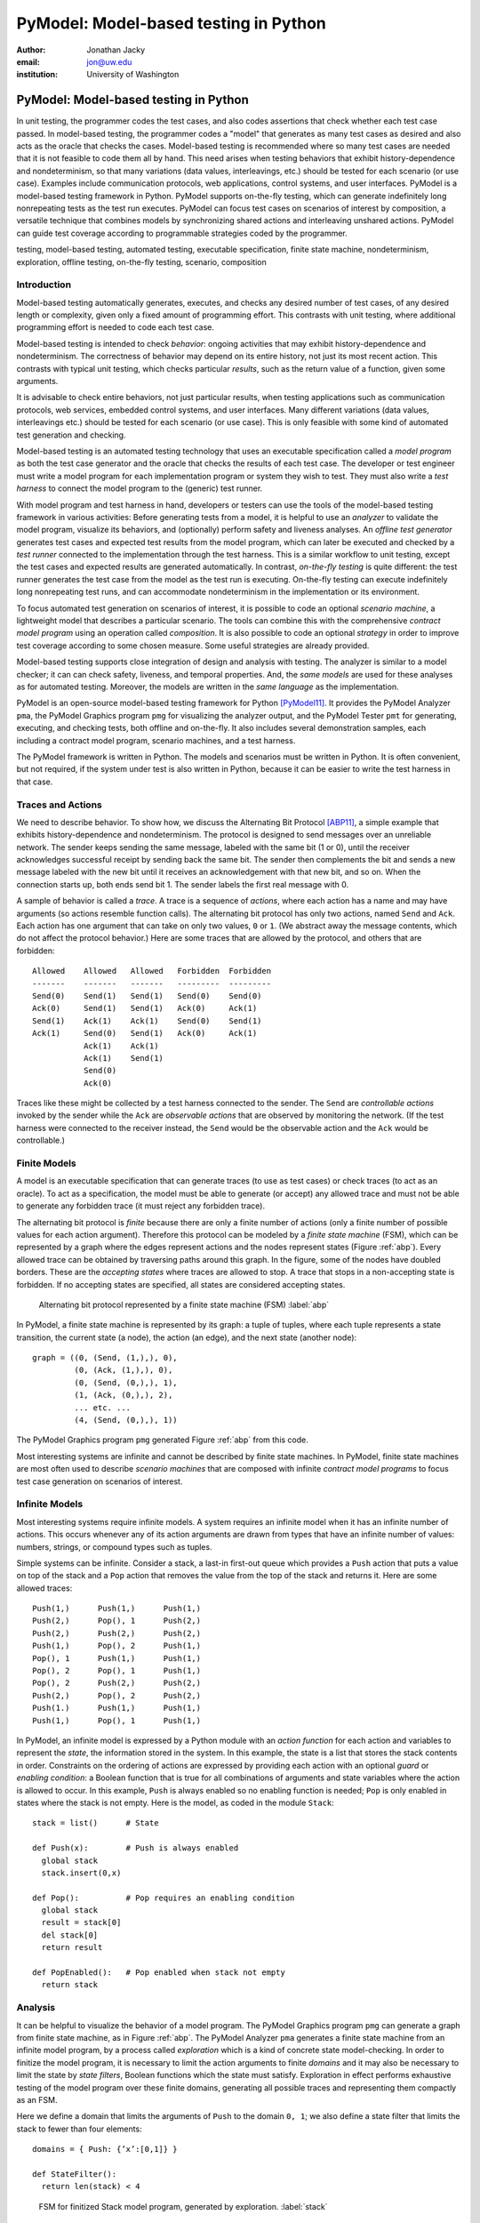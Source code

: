 PyModel: Model-based testing in Python
======================================

:author: Jonathan Jacky
:email: jon@uw.edu
:institution: University of Washington

--------------------------------------
PyModel: Model-based testing in Python
--------------------------------------

.. class:: abstract

In unit testing, the programmer codes the test cases, and also codes
assertions that check whether each test case passed.  In model-based
testing, the programmer codes a "model" that generates as many test
cases as desired and also acts as the oracle that checks the cases.
Model-based testing is recommended where so many test cases are needed
that it is not feasible to code them all by hand.  This need arises
when testing behaviors that exhibit history-dependence and
nondeterminism, so that many variations (data values, interleavings,
etc.) should be tested for each scenario (or use case).  Examples
include communication protocols, web applications, control systems,
and user interfaces.  PyModel is a model-based testing framework in
Python.  PyModel supports on-the-fly testing, which can generate
indefinitely long nonrepeating tests as the test run executes.
PyModel can focus test cases on scenarios of interest by composition,
a versatile technique that combines models by synchronizing shared
actions and interleaving unshared actions.  PyModel can guide test
coverage according to programmable strategies coded by the programmer.

.. class:: keywords

   testing, model-based testing, automated testing, executable
   specification, finite state machine, nondeterminism, exploration,
   offline testing, on-the-fly testing, scenario, composition


Introduction
------------

Model-based testing automatically generates, executes, and checks any
desired number of test cases, of any desired length or complexity,
given only a fixed amount of programming effort.  This contrasts with
unit testing, where additional programming effort is needed to code
each test case.

Model-based testing is intended to check *behavior*: ongoing
activities that may exhibit history-dependence and nondeterminism.
The correctness of behavior may depend on its entire history, not
just its most recent action.  This contrasts with typical unit
testing, which checks particular *results*, such as the return value
of a function, given some arguments.    

It is advisable to check entire behaviors, not just particular
results, when testing applications such as communication protocols,
web services, embedded control systems, and user interfaces.  Many
different variations (data values, interleavings etc.)  should be
tested for each scenario (or use case).  This is only feasible with
some kind of automated test generation and checking.

Model-based testing is an automated testing technology that uses an
executable specification called a *model program* as both the test
case generator and the oracle that checks the results of each test
case.  The developer or test engineer must write a model program for
each implementation program or system they wish to test.  They must
also write a *test harness* to connect the model program to the
(generic) test runner.  

With model program and test harness in hand, developers or testers can
use the tools of the model-based testing framework in various
activities: Before generating tests from a model, it is helpful to use
an *analyzer* to validate the model program, visualize its behaviors,
and (optionally) perform safety and liveness analyses.  An *offline
test generator* generates test cases and expected test results from
the model program, which can later be executed and checked by a *test
runner* connected to the implementation through the test harness.
This is a similar workflow to unit testing, except the test cases and
expected results are generated automatically.  In contrast,
*on-the-fly testing* is quite different: the test runner generates the
test case from the model as the test run is executing. On-the-fly
testing can execute indefinitely long nonrepeating test runs, and can
accommodate nondeterminism in the implementation or its environment.

To focus automated test generation on scenarios of interest,
it is possible to code an optional *scenario machine*, a lightweight
model that describes a particular scenario.  The tools can combine
this with the comprehensive *contract model program* using an
operation called *composition*.  It is also possible to code an
optional *strategy* in order to improve test coverage according to
some chosen measure.  Some useful strategies are already provided.

Model-based testing supports close integration of design and analysis
with testing.  The analyzer is similar to a model checker; it can can
check safety, liveness, and temporal properties.  And, the *same
models* are used for these analyses as for automated testing.
Moreover, the models are written in the *same language* as the
implementation.

PyModel is an open-source model-based testing framework for Python
[PyModel11]_.  It provides the PyModel Analyzer ``pma``, the PyModel
Graphics program ``pmg`` for visualizing the analyzer output, and the
PyModel Tester ``pmt`` for generating, executing, and checking tests,
both offline and on-the-fly.  It also includes several demonstration
samples, each including a contract model program, scenario machines,
and a test harness.

The PyModel framework is written in Python.  The models and scenarios
must be written in Python.  It is often convenient, but not required, if the
system under test is also written in Python, because it can be 
easier to write the test harness in that case.


Traces and Actions
------------------

We need to describe behavior.  To show how, we discuss the Alternating
Bit Protocol [ABP11]_, a simple example that exhibits
history-dependence and nondeterminism.  The protocol is designed to
send messages over an unreliable network.  The sender keeps sending
the same message, labeled with the same bit (1 or 0), until the
receiver acknowledges successful receipt by sending back the same bit.
The sender then complements the bit and sends a new message labeled
with the new bit until it receives an acknowledgement with that new
bit, and so on.  When the connection starts up, both ends send bit 1.
The sender labels the first real message with 0.

A sample of behavior is called a *trace*.  A trace is a sequence
of *actions*, where each action has a name and may have arguments (so
actions resemble function calls). The alternating bit protocol has
only two actions, named ``Send`` and ``Ack``.  Each action has one
argument that can take on only two values, ``0`` or ``1``.  (We
abstract away the message contents, which do not affect the protocol
behavior.) Here are some traces that are allowed by the protocol, and
others that are forbidden::

  Allowed    Allowed   Allowed   Forbidden  Forbidden 
  -------    -------   -------   ---------  ---------
  Send(0)    Send(1)   Send(1)   Send(0)    Send(0)
  Ack(0)     Send(1)   Send(1)   Ack(0)     Ack(1)
  Send(1)    Ack(1)    Ack(1)    Send(0)    Send(1)
  Ack(1)     Send(0)   Send(1)   Ack(0)     Ack(1)
             Ack(1)    Ack(1)
             Ack(1)    Send(1)
             Send(0)
             Ack(0)

Traces like these might be collected by a test harness connected to
the sender.  The ``Send`` are *controllable actions* invoked by the
sender while the ``Ack`` are *observable actions* that are observed by
monitoring the network.  (If the test harness were connected to the
receiver instead, the ``Send`` would be the observable action and the
``Ack`` would be controllable.)


Finite Models
-------------

A model is an executable specification that can generate traces (to
use as test cases) or check traces (to act as an oracle).  To act as a
specification, the model must be able to generate (or accept) any
allowed trace and must not be able to generate any forbidden trace (it
must reject any forbidden trace).

The alternating bit protocol is *finite* because there are only a
finite number of actions (only a finite number of possible values for
each action argument).  Therefore this protocol can be modeled by a
*finite state machine* (FSM), which can be represented by a graph
where the edges represent actions and the nodes represent states
(Figure :ref:`abp`).  Every allowed trace can be obtained by traversing
paths around this graph.  In the figure, some of the nodes have
doubled borders.  These are the *accepting states* where traces are
allowed to stop.  A trace that stops in a non-accepting state is
forbidden.  If no accepting states are specified, all states are
considered accepting states.

.. figure:: abp.pdf
   :figclass: bht

   Alternating bit protocol represented by a finite state machine (FSM) :label:`abp`

In PyModel, a finite state machine is represented by its graph: a
tuple of tuples, where each tuple represents a state transition, the
current state (a node), the action (an edge), and the next state
(another node)::

  graph = ((0, (Send, (1,),), 0),
           (0, (Ack, (1,),), 0),
           (0, (Send, (0,),), 1),
           (1, (Ack, (0,),), 2),
           ... etc. ...
           (4, (Send, (0,),), 1))

The PyModel Graphics program ``pmg`` generated Figure :ref:`abp` from
this code.

Most interesting systems are infinite and cannot be described by
finite state machines. In PyModel, finite state machines are most
often used to describe *scenario machines* that are composed with
infinite *contract model programs* to focus test case generation on
scenarios of interest.


Infinite Models
---------------

Most interesting systems require infinite models.  A system requires
an infinite model when it has an infinite number of actions.  This
occurs whenever any of its action arguments are drawn from types
that have an infinite number of values: numbers, strings, or compound
types such as tuples.

Simple systems can be infinite.  Consider a stack, a last-in
first-out queue which provides a ``Push`` action that puts a value on
top of the stack and a ``Pop`` action that removes the value from the top of
the stack and returns it.  Here are some allowed traces::

  Push(1,)      Push(1,)      Push(1,)     
  Push(2,)      Pop(), 1      Push(2,)
  Push(2,)      Push(2,)      Push(2,)
  Push(1,)      Pop(), 2      Push(1,)
  Pop(), 1      Push(1,)      Push(1,)
  Pop(), 2      Pop(), 1      Push(1,)
  Pop(), 2      Push(2,)      Push(2,)
  Push(2,)      Pop(), 2      Push(2,)
  Push(1.)      Push(1,)      Push(1,)
  Push(1,)      Pop(), 1      Push(1,)

In PyModel, an infinite model is expressed by a Python module with
an *action function* for each action and variables to represent the
*state*, the information stored in the system.  In this example, the
state is a list that stores the stack contents in order.  Constraints
on the ordering of actions are expressed by providing each action with
an optional *guard* or *enabling condition*: a Boolean function that
is true for all combinations of arguments and state variables where
the action is allowed to occur.  In this example, ``Push`` is always
enabled so no enabling function is needed; ``Pop`` is only enabled in
states where the stack is not empty.  Here is the model, as coded in
the module ``Stack``::

  stack = list()      # State

  def Push(x):        # Push is always enabled
    global stack
    stack.insert(0,x)

  def Pop():          # Pop requires an enabling condition
    global stack
    result = stack[0]
    del stack[0]
    return result

  def PopEnabled():   # Pop enabled when stack not empty
    return stack      


Analysis
--------

It can be helpful to visualize the behavior of a model program.  The
PyModel Graphics program ``pmg`` can generate a graph from finite
state machine, as in Figure :ref:`abp`.  The PyModel Analyzer ``pma``
generates a finite state machine from an infinite model program, by a
process called *exploration* which is a kind of concrete state
model-checking.  In order to finitize the model program, it is
necessary to limit the action arguments to finite *domains* and it may
also be necessary to limit the state by *state filters*, Boolean
functions which the state must satisfy.  Exploration in effect
performs exhaustive testing of the model program over these finite
domains, generating all possible traces and representing them
compactly as an FSM.

Here we define a domain that limits the arguments of ``Push`` to the
domain ``0, 1``; we also define a state filter that limits the stack to
fewer than four elements::

  domains = { Push: {’x’:[0,1]} }

  def StateFilter():
    return len(stack) < 4

.. figure:: stack-finitized.pdf
   :figclass: bht   

   FSM for finitized Stack model program, generated by exploration. :label:`stack`

Subject to these limitations, ``pma`` generates a finite state machine
that is rendered by ``pmg`` (Figure :ref:`stack`).  

Every trace allowed by the (finitized) model can be obtained by
traversing paths around the graph.  This is useful for validation: you
can check whether the graph allows the expected behaviors.


Safety and Liveness
-------------------

In addition to providing visualization, the analyzer can check other
properties.  *Safety analysis* checks whether anything bad can happen.
You specify safety requirements by defining a *state invariant*, a
Boolean function on state variables that is supposed to be satisfied
in every state.  The analyzer checks the invariant in every state
reached during exploration and marks *unsafe states* where the
invariant is violated. *Liveness analysis* checks whether something
good will happen.  You specify liveness requirements by defining an
*accepting state condition*, a Boolean function on state variables
that is supposed to be satisfied in the states where a trace ends.
The analyzer checks the accepting state condition in every state and
marks the terminal states (which have no outgoing actions) where the
condition is violated; these are *dead states* from which an accepting
state cannot be reached.  Since exploration is exhaustive, these
analyses are conclusive; they are machine-generated proofs that the
safety and liveness properties hold (or not) for the model program
over the given finite domains.

Test Harness
------------

In order to execute tests, it is necessary to write a *test harness*
that connects the model program to the test runner ``pmt``.  The test
harness usually encapsulates the implementation details that are
abstracted away from the model.  It is often convenient, but not required,
if the implementation under test is also written in Python, because it
can be easier to write the test harness in that case.

Here is a fragment of the code from the harness for testing a web
application.  As it happens, the server code of the web application
that we are testing here is in PHP, not Python, but this is not an
inconvenience because the test harness acts as a remote web
client, using the Python standard library module ``urllib``, among
others.  The model includes ``Initialize``, ``Login``, and ``Logout``
actions, among others::

  def TestAction(aname, args, modelResult):
    ...

    if aname == 'Initialize':
      session = dict() # clear out cookies/session IDs

    elif aname == 'Login':
      user = users[args[0]]
      ...
      password = passwords[user] if args[1] == 'Correct' 
                                 else wrongPassword
      postArgs = urllib.urlencode({'username':user, 
                                  'password':password})
      # GET login page
      page = session[user].opener.open(webAppUrl).read() 
      ... 
      if result != modelResult:
        return 'received Login %s, expected %s' % \
                   (result, modelResult)

    elif aname == 'Logout':
      ...


Offline Testing
---------------

*Offline testing* uses a similar workflow to unit testing, except the
test cases and expected results are generated automatically from the
model program.

Traces can be used as test cases.  The PyModel Tester ``pmt`` can
generate traces from a (finitized) model program; these include the
expected return values from function calls, so they contain all the
information needed for testing.  Later, ``pmt`` can act as the test
runner: it executes the generated tests (via the test harness) and
checks that the return values from the implementation match the ones
in the trace calculated by the model program.


On-the-fly Testing
------------------

In *On-the-fly testing* the test runner ``pmt`` generates the test
case from the model as the test run is executing.  On-the-fly testing
can execute indefinitely long nonrepeating test runs.  On-the-fly
testing is necessary to accommodate nondeterminism in the
implementation or its environment.

Accommodating nondeterminism requires distinguishing between
*controllable actions* (functions that the test runner can call via
the test harness), and *observable actions* (events that the test
harness can detect).  For example, when testing the sender side of the
alternating bit protocol, ``Send`` is controllable and ``Ack`` is
observable.  Handling observable actions may require asynchronous
programming techniques in the test harness.


Strategies
----------

During test generation, alternatives arise in every state where
multiple actions are enabled (that is, where there are multiple
outgoing edges in the graph of the FSM).  Only one action can be
chosen.  The algorithm for choosing the action is called a *strategy*.
In PyModel, the default strategy is random choice among the enabled
actions.  It is also possible to code an optional *strategy* in order
to improve test coverage according to some chosen measure.  

Some useful strategies are already provided.  The
``ActionNameCoverage`` strategy chooses different actions, while the
``StateCoverage`` strategy attempts to reach unvisited states.  Here
are some test cases generated from the stack model using different
strategies::
 
  Random        Action name   State
  (default)     coverage      coverage
  --------      --------      --------
  Push(1,)      Push(1,)      Push(1,)     
  Push(2,)      Pop(), 1      Push(2,)
  Push(2,)      Push(2,)      Push(2,)
  Push(1,)      Pop(), 2      Push(1,)
  Pop(), 1      Push(1,)      Push(1,)
  Pop(), 2      Pop(), 1      Push(1,)
  Pop(), 2      Push(2,)      Push(2,)
  Push(2,)      Pop(), 2      Push(2,)
  Push(1.)      Push(1,)      Push(1,)
  Push(1,)      Pop(), 1      Push(1,)


Composition
-----------

*Composition* is a versatile technique that combines models.  PyModel
uses it for scenario control, validation, and program structuring.
All of the PyModel commands can accept a list of models to be composed
in any context where they expect a model.

Composition combines two or more models to form a new model, the
*product*.  (In the following discussion and examples, just two
models are composed.)

.. math::

   M_1 \times M_2 = P

When the product is explored, or is used to generate or check traces,
PyModel in effect executes the composed models in parallel,
synchronizing on shared actions and interleaving unshared actions.  A
shared action occurs in both models, an unshared action occurs in only
one.  A shared action must be simultaneously enabled in both models in
order to execute in the product.  This results in synchronizing the
execution of the shared actions.  This usually has the effect of
limiting or restricting behavior, in effect filtering it (Figure
:ref:`comp-shared`).  This is useful for both scenario control and
validation, as we shall see.

.. figure:: comp-shared.pdf
   :figclass: bht

   Composition synchronizes on shared actions. :label:`comp-shared`

An unshared action can execute in the product whenever it is enabled
in its own model.  This results in interleaving the execution of the
unshared actions in the product.  This usually has the effect of
enlarging the behavior, in effect multiplying it (Figure
:ref:`comp-unshared`).  This can be useful as a structuring technique
for building up complex models from simpler ones.

.. figure:: comp-unshared.pdf
   :figclass: bht

   Composition interleaves unshared actions. :label:`comp-unshared`

Notice that a state is an accepting state in the product if and only if it is
an accepting state in both of the composed models.

Scenario Control
----------------

A difficulty with any automated testing method is generating too many
tests.  We need *scenario control* to limit test runs to scenarios of
interest.  We can achieve this by composing the comprehensive
*contract model program*, usually a Python module with state
variables etc., with a particular *scenario machine*, usually an FSM.

.. math::

   Contract \times Scenario = Product

In this example (Figure :ref:`comp-interesting`), the contract model
program (on the far left) allows many redundant, uninteresting startup
and shutdown paths.  We would like to intensively test just the few
interesting actions in this model.  We create a scenario machine (on
the near left) that specifies a single path through startup and
shutdown, and omits the interesting actions.  When we compose the two
models, the startup and shutdown actions are shared so the two models
must synchronize, which forces the product to follow the sequences in
the scenario.  The interesting actions are unshared, so they are free
to interleave, and the product can execute these as long as they are
enabled.  The product (on the right) will only generate traces that
are interesting for this test purpose.

.. figure:: comp-interesting.pdf
   :figclass: bht

   Composition with a scenario can eliminate uninteresting paths from tests. :label:`comp-interesting`


Validation
----------

A model program is just a program so it is necessary to *validate* it:
to confirm that it expresses the intended behaviors.  As already
noted, simply inspecting the graphs generated by the analyzer can be
helpful for this.  

Composition also supports a more rigorous validation procedure analogous to
unit testing.  Composing a contract model program with a scenario
machine results in a product that reaches an accepting state if and
only if the model allows the behaviors described by the scenario, that
is, if the model can execute the scenario.  If the model cannot
execute the scenario, the product will not reach an accepting state.
Therefore, a collection of scenarios that are each known *a priori* to
be allowed or forbidden can act as a unit test suite for a model
program.  Composing the model with each scenario in turn is, in
effect, executing the unit test suite.

Figures :ref:`comp-shared` and :ref:`comp-interesting` both show
examples where the model program can execute the scenario.  In Figure
:ref:`comp-validate` we compose the stack model with a scenario that
executes ``Push(1)`` followed by ``Pop(),0``.  This is forbidden,
because pop should only return the value that was most recently
pushed.  As expected, we see that the product only contains the push
action because it is unable to synchronize on the pop action, which is
not enabled in the model.  The product does not reach an accepting
state, which shows that the model does not allow this scenario.

.. figure:: comp-validate.pdf
   :figclass: bht

   Composition with a forbidden scenario cannot reach an accepting state. :label:`comp-validate`

This technique can be use to check a model program for any property
that can be expressed by a finite state machine, including any
temporal logic formula.  Exploration with composition is similar to
model checking, and is a powerful complement to the state-based safety
and liveness analyses described earlier.

Conclusions
-----------

Model-based testing can encourage different approaches to testing.  It
encourages on-the-fly testing --- but in general, on-the-fly test runs
are not reproducible, due to nondeterminism.  It suggests extending
testing to noninvasive monitoring or *run time verification* --- if
the test harness supports observable actions, the test runner can
check log files or monitor network traffic for conformance violations.

The most intruiging prospect might be better integration of design and
analysis with testing.  Exploration with composition is like model
checking; it can can check for safety, liveness, and temporal
properties.  And, the *same models*  are used for these analyses as
for automated testing.  Moreover, the models are written in the *same
language* as the implementation, which could make them accessible to
developers and test engineers, not just formal methods experts.

Model-based testing has been used on large projects in industry, but
only *post-hoc*.  Test engineers were given informal documentation and
an implementation to test, and then reverse-engineered the models
[Grieskamp08]_.  A more rational workflow might be to write the model
*before* writing the implementation, analyze and tweak the design,
then implement and test.


Related work
------------

The techniques described in this paper can be expressed in any
programming language.  More detailed explanations and examples, using
the NModel framework for C# [NModel11]_, appear in [Jacky08]_.
Another view of model-based testing appears in [Utting07]_.
Model checking is discussed in [Peled01]_.


References
----------

.. [ABP11] Alternating Bit Protocol, Wikpedia, accessed June 2011.
           http://en.wikipedia.org/wiki/Alternating_bit_protocol

.. [Grieskamp08] W. Grieskamp, N. Kicillof, D. MacDonald, A. Nandan,
                 K. Stobie, and F.L. Wurden.  Model-based quality assurance
                 of Windows protocol documentation.  In: *ICST*, pages 502-506.
                 IEEE Computer Society, 2008.

.. [Jacky08] Jonathan Jacky, Margus Veanes, Colin Campbell, and Wolfram Schulte.
             *Model-Based Software Testing and Analysis with C#*,
	     Cambridge University Press, 2008.

.. [NModel11] NModel software, accessed June 2011.
              http://nmodel.codeplex.com/

.. [Peled01] Doron Peled. *Software Reliability Methods*, Springer, 2001.

.. [PyModel11] PyModel software, accessed June 2011.
               http://staff.washington.edu/jon/pymodel/www/

.. [Utting07] Mark Utting and Bruno Legeard. *Practical Model-Based Testing:
              a Tools Approach*, Morgan-Kaufmann, 2007.
